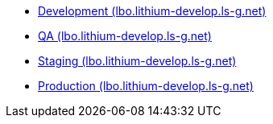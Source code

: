 * link:https://lbo.lithium-develop.ls-g.net[Development (lbo.lithium-develop.ls-g.net)]
* link:https://lbo.lithium-qa.ls-g.net[QA (lbo.lithium-develop.ls-g.net)]
* link:https://lbo.lithium-staging.ls-g.net[Staging (lbo.lithium-develop.ls-g.net)]
* link:https://lbo.lithium-prod.ls-g.net[Production (lbo.lithium-develop.ls-g.net)]